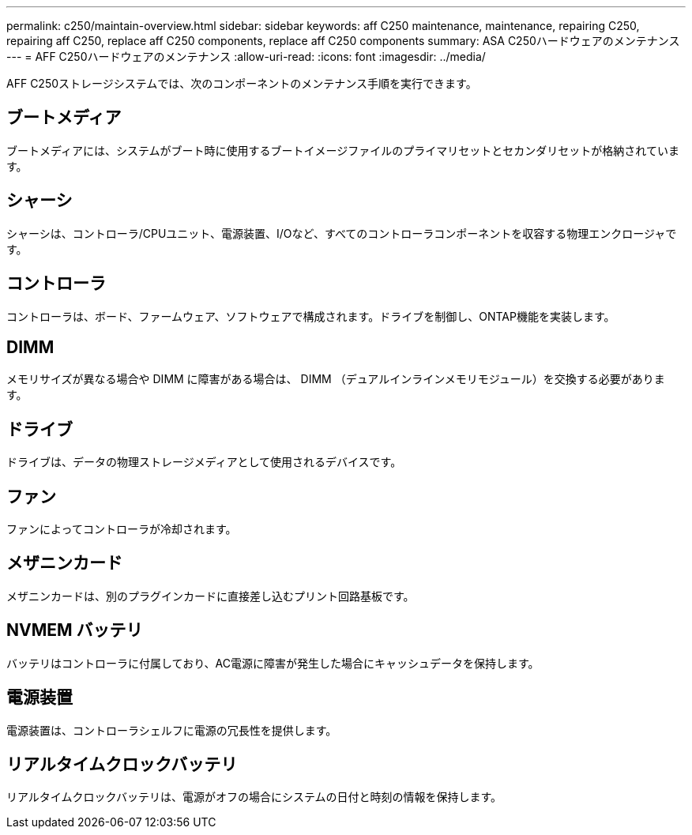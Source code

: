 ---
permalink: c250/maintain-overview.html 
sidebar: sidebar 
keywords: aff C250 maintenance, maintenance, repairing C250, repairing aff C250, replace aff C250 components, replace aff C250 components 
summary: ASA C250ハードウェアのメンテナンス 
---
= AFF C250ハードウェアのメンテナンス
:allow-uri-read: 
:icons: font
:imagesdir: ../media/


[role="lead"]
AFF C250ストレージシステムでは、次のコンポーネントのメンテナンス手順を実行できます。



== ブートメディア

ブートメディアには、システムがブート時に使用するブートイメージファイルのプライマリセットとセカンダリセットが格納されています。



== シャーシ

シャーシは、コントローラ/CPUユニット、電源装置、I/Oなど、すべてのコントローラコンポーネントを収容する物理エンクロージャです。



== コントローラ

コントローラは、ボード、ファームウェア、ソフトウェアで構成されます。ドライブを制御し、ONTAP機能を実装します。



== DIMM

メモリサイズが異なる場合や DIMM に障害がある場合は、 DIMM （デュアルインラインメモリモジュール）を交換する必要があります。



== ドライブ

ドライブは、データの物理ストレージメディアとして使用されるデバイスです。



== ファン

ファンによってコントローラが冷却されます。



== メザニンカード

メザニンカードは、別のプラグインカードに直接差し込むプリント回路基板です。



== NVMEM バッテリ

バッテリはコントローラに付属しており、AC電源に障害が発生した場合にキャッシュデータを保持します。



== 電源装置

電源装置は、コントローラシェルフに電源の冗長性を提供します。



== リアルタイムクロックバッテリ

リアルタイムクロックバッテリは、電源がオフの場合にシステムの日付と時刻の情報を保持します。

